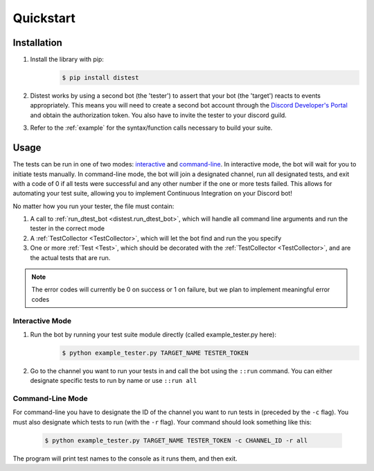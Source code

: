 .. _quickstart:

Quickstart
==========

Installation
------------

1. Install the library with pip:
     .. code-block:: console

        $ pip install distest

2. Distest works by using a second bot (the 'tester') to assert that your bot (the 'target') reacts
   to events appropriately. This means you will need to create a second bot account through the
   `Discord Developer's Portal <https://www.discordapp.com/developers/applications>`_ and obtain the
   authorization token. You also have to invite the tester to your discord guild.
3. Refer to the :ref:`example` for the syntax/function calls necessary to build your suite.

Usage
------

The tests can be run in one of two modes: interactive_ and command-line_. In interactive mode, the bot will wait
for you to initiate tests manually. In command-line mode, the bot will join a designated channel, run all designated
tests, and exit with a code of 0 if all tests were successful and any other number if the one or more tests failed.
This allows for automating your test suite, allowing you to implement Continuous Integration on your Discord bot!

No matter how you run your tester, the file must contain:

1. A call to :ref:`run_dtest_bot <distest.run_dtest_bot>`, which will handle all command line arguments and run the tester in the correct mode
2. A :ref:`TestCollector <TestCollector>`, which will let the bot find and run the you specify
3. One or more :ref:`Test <Test>`, which should be decorated with the :ref:`TestCollector <TestCollector>`, and are the actual tests that are run.

.. note::
    The error codes will currently be 0 on success or 1 on failure, but we plan to implement meaningful error codes

.. _interactive:

Interactive Mode
^^^^^^^^^^^^^^^^

1. Run the bot by running your test suite module directly (called example_tester.py here):
     .. code-block:: console

        $ python example_tester.py TARGET_NAME TESTER_TOKEN

2. Go to the channel you want to run your tests in and call the bot using the ``::run`` command. You can either designate specific tests to run by name or use ``::run all``

.. seealso::

    ``::help`` command for more commands/options.

.. _command-line:

Command-Line Mode
^^^^^^^^^^^^^^^^^

For command-line you have to designate the ID of the channel you want to run tests in (preceded by the ``-c`` flag). You must also designate which
tests to run (with the ``-r`` flag). Your command should look something like this:

  .. code-block:: console

     $ python example_tester.py TARGET_NAME TESTER_TOKEN -c CHANNEL_ID -r all

The program will print test names to the console as it runs them, and then exit.

.. seealso::
    ``readme.md`` on GitHub, which contains a more in-depth look at the command properties
